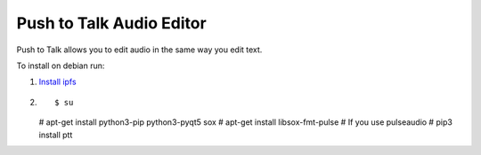 Push to Talk Audio Editor
^^^^^^^^^^^^^^^^^^^^^^^^^

Push to Talk allows you to edit audio in the same way you edit text.

To install on debian run:

1. `Install ipfs <https://ipfs.io/docs/install/>`_

2. ::

   $ su
   # apt-get install python3-pip python3-pyqt5 sox
   # apt-get install libsox-fmt-pulse # If you use pulseaudio
   # pip3 install ptt



